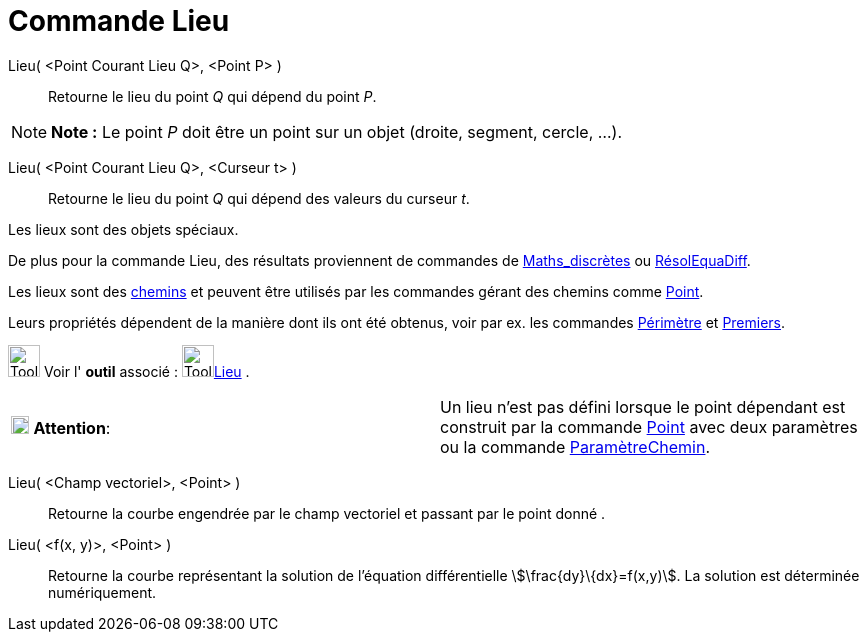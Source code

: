 = Commande Lieu
:page-en: commands/Locus
ifdef::env-github[:imagesdir: /fr/modules/ROOT/assets/images]

Lieu( <Point Courant Lieu Q>, <Point P> )::
  Retourne le lieu du point _Q_ qui dépend du point _P_.

[NOTE]
====

*Note :* Le point _P_ doit être un point sur un objet (droite, segment, cercle, …).

====

Lieu( <Point Courant Lieu Q>, <Curseur t> )::
  Retourne le lieu du point _Q_ qui dépend des valeurs du curseur _t_.

Les lieux sont des objets spéciaux.

De plus pour la commande Lieu, des résultats proviennent de commandes de
xref:/commands/Commandes_Maths_discrètes.adoc[Maths_discrètes] ou xref:/commands/RésolEquaDiff.adoc[RésolEquaDiff].

Les lieux sont des xref:/Objets_géométriques.adoc[chemins] et peuvent être utilisés par les commandes gérant des chemins
comme xref:/commands/Point.adoc[Point].

Leurs propriétés dépendent de la manière dont ils ont été obtenus, voir par ex. les commandes
xref:/commands/Périmètre.adoc[Périmètre] et xref:/commands/Premiers.adoc[Premiers].

image:Tool_tool.png[Tool tool.png,width=32,height=32] Voir l' *outil* associé : image:Tool_Locus.gif[Tool
Locus.gif,width=32,height=32]xref:/tools/Lieu.adoc[Lieu] .

[cols=",",]
|===
|image:18px-Attention.png[Attention,title="Attention",width=18,height=18] *Attention*: |Un lieu n'est pas défini lorsque
le point dépendant est construit par la commande xref:/commands/Point.adoc[Point] avec deux paramètres ou la commande
xref:/commands/ParamètreChemin.adoc[ParamètreChemin].
|===

Lieu( <Champ vectoriel>, <Point> )::
  Retourne la courbe engendrée par le champ vectoriel et passant par le point donné .
Lieu( <f(x, y)>, <Point> )::
  Retourne la courbe représentant la solution de l'équation différentielle stem:[\frac{dy}\{dx}=f(x,y)]. La solution
  est déterminée numériquement.

